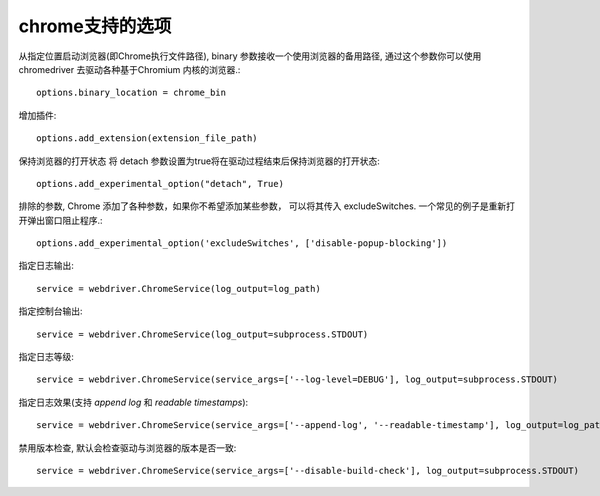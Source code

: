 =============================
chrome支持的选项
=============================


.. post:: 2023-02-20 22:06:49
  :tags: python, python三方库, selenium
  :category: 后端
  :author: YanQue
  :location: CD
  :language: zh-cn


从指定位置启动浏览器(即Chrome执行文件路径),
binary 参数接收一个使用浏览器的备用路径,
通过这个参数你可以使用chromedriver 去驱动各种基于Chromium 内核的浏览器.::

  options.binary_location = chrome_bin

增加插件::

  options.add_extension(extension_file_path)

保持浏览器的打开状态
将 detach 参数设置为true将在驱动过程结束后保持浏览器的打开状态::

  options.add_experimental_option("detach", True)

排除的参数,
Chrome 添加了各种参数，如果你不希望添加某些参数，
可以将其传入 excludeSwitches. 一个常见的例子是重新打开弹出窗口阻止程序.::

  options.add_experimental_option('excludeSwitches', ['disable-popup-blocking'])

指定日志输出::

  service = webdriver.ChromeService(log_output=log_path)

指定控制台输出::

  service = webdriver.ChromeService(log_output=subprocess.STDOUT)

指定日志等级::

  service = webdriver.ChromeService(service_args=['--log-level=DEBUG'], log_output=subprocess.STDOUT)

指定日志效果(支持 `append log` 和 `readable timestamps`)::

  service = webdriver.ChromeService(service_args=['--append-log', '--readable-timestamp'], log_output=log_path)

禁用版本检查,
默认会检查驱动与浏览器的版本是否一致::

  service = webdriver.ChromeService(service_args=['--disable-build-check'], log_output=subprocess.STDOUT)

